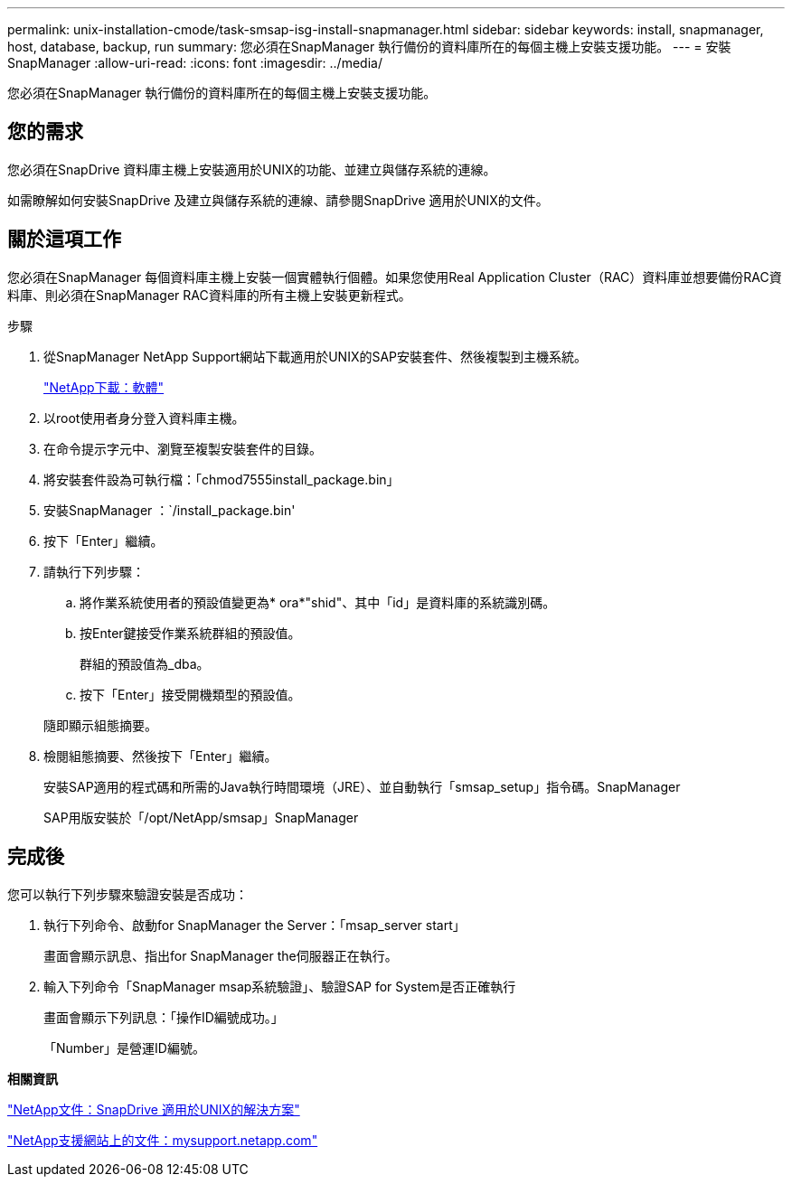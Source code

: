 ---
permalink: unix-installation-cmode/task-smsap-isg-install-snapmanager.html 
sidebar: sidebar 
keywords: install, snapmanager, host, database, backup, run 
summary: 您必須在SnapManager 執行備份的資料庫所在的每個主機上安裝支援功能。 
---
= 安裝SnapManager
:allow-uri-read: 
:icons: font
:imagesdir: ../media/


[role="lead"]
您必須在SnapManager 執行備份的資料庫所在的每個主機上安裝支援功能。



== 您的需求

您必須在SnapDrive 資料庫主機上安裝適用於UNIX的功能、並建立與儲存系統的連線。

如需瞭解如何安裝SnapDrive 及建立與儲存系統的連線、請參閱SnapDrive 適用於UNIX的文件。



== 關於這項工作

您必須在SnapManager 每個資料庫主機上安裝一個實體執行個體。如果您使用Real Application Cluster（RAC）資料庫並想要備份RAC資料庫、則必須在SnapManager RAC資料庫的所有主機上安裝更新程式。

.步驟
. 從SnapManager NetApp Support網站下載適用於UNIX的SAP安裝套件、然後複製到主機系統。
+
http://mysupport.netapp.com/NOW/cgi-bin/software["NetApp下載：軟體"^]

. 以root使用者身分登入資料庫主機。
. 在命令提示字元中、瀏覽至複製安裝套件的目錄。
. 將安裝套件設為可執行檔：「chmod7555install_package.bin」
. 安裝SnapManager ：`/install_package.bin'
. 按下「Enter」繼續。
. 請執行下列步驟：
+
.. 將作業系統使用者的預設值變更為* ora*"shid"、其中「id」是資料庫的系統識別碼。
.. 按Enter鍵接受作業系統群組的預設值。
+
群組的預設值為_dba。

.. 按下「Enter」接受開機類型的預設值。


+
隨即顯示組態摘要。

. 檢閱組態摘要、然後按下「Enter」繼續。
+
安裝SAP適用的程式碼和所需的Java執行時間環境（JRE）、並自動執行「smsap_setup」指令碼。SnapManager

+
SAP用版安裝於「/opt/NetApp/smsap」SnapManager





== 完成後

您可以執行下列步驟來驗證安裝是否成功：

. 執行下列命令、啟動for SnapManager the Server：「msap_server start」
+
畫面會顯示訊息、指出for SnapManager the伺服器正在執行。

. 輸入下列命令「SnapManager msap系統驗證」、驗證SAP for System是否正確執行
+
畫面會顯示下列訊息：「操作ID編號成功。」

+
「Number」是營運ID編號。



*相關資訊*

http://mysupport.netapp.com/documentation/productlibrary/index.html?productID=30050["NetApp文件：SnapDrive 適用於UNIX的解決方案"^]

http://mysupport.netapp.com/["NetApp支援網站上的文件：mysupport.netapp.com"^]

